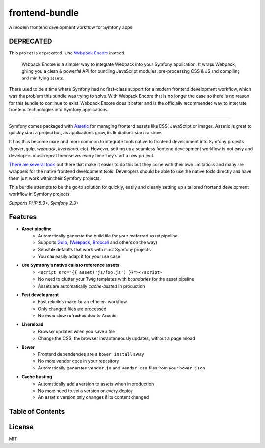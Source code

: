 frontend-bundle
===============
A modern frontend development workflow for Symfony apps

DEPRECATED
----------
This project is deprecated. Use `Webpack Encore <https://symfony.com/doc/current/frontend.html>`_ instead.

    Webpack Encore is a simpler way to integrate Webpack into your Symfony application. It wraps Webpack, giving you a clean & powerful API for bundling JavaScript modules, pre-processing CSS & JS and compiling and minifying assets.

There used to be a time where Symfony had no first-class support for a modern frontend development workflow, which was the problem this bundle was trying to solve. With Webpack Encore that is no longer the case so there is no reason for this bundle to continue to exist. Webpack Encore does it better and is the officially recommended way to integrate frontend technologies into Symfony applications.

---------

.. image:: https://img.shields.io/travis/regularjack/frontend-bundle/master.svg?style=flat-square
  :alt: Build Status
  :target: https://travis-ci.org/regularjack/frontend-bundle
.. image:: https://img.shields.io/scrutinizer/coverage/g/regularjack/frontend-bundle.svg?style=flat-square
  :alt: Coverage Status
  :target: https://scrutinizer-ci.com/g/regularjack/frontend-bundle/code-structure
.. image:: https://img.shields.io/scrutinizer/g/regularjack/frontend-bundle.svg?style=flat-square
  :alt: Scrutinizer Code Quality
  :target: https://scrutinizer-ci.com/g/regularjack/frontend-bundle
.. image:: https://insight.sensiolabs.com/projects/5f7d6dc7-1dcb-4acf-86b7-eb1564c59939/mini.png
  :alt: SensioLabsInsight
  :target: https://insight.sensiolabs.com/projects/5f7d6dc7-1dcb-4acf-86b7-eb1564c59939
.. image:: https://img.shields.io/packagist/v/regularjack/frontend-bundle.svg?style=flat-square
  :alt: Packagist Version
  :target: https://packagist.org/packages/regularjack/frontend-bundle
.. image:: https://img.shields.io/packagist/dt/regularjack/frontend-bundle.svg?style=flat-square
  :alt: Total Downloads
  :target: https://packagist.org/packages/regularjack/frontend-bundle

Symfony comes packaged with `Assetic <https://github.com/symfony/AsseticBundle>`_ for managing frontend assets like CSS, JavaScript or images. Assetic is great to quickly start a project but, as applications grow, its limitations start to show.

It has thus become more and more common to integrate tools native to frontend development into Symfony projects (`bower`, `gulp`, `webpack`, `livereload`, etc). However, setting up a seamless frontend development workflow is not easy and developers must repeat themselves every time they start a new project.

`There <https://github.com/romanschejbal/gassetic>`_ `are <https://github.com/Spea/SpBowerBundle>`_ `several <https://github.com/francoispluchino/composer-asset-plugin>`_ `tools <https://github.com/Kunstmaan/KunstmaanLiveReloadBundle>`_ out there that make it easier to do this but they come with their own limitations and many are wrappers for the native frontend development tools. Developers should be able to use the native tools directly and have them just work within their Symfony projects.

This bundle attempts to be the go-to solution for quickly, easily and cleanly setting up a tailored frontend development workflow in Symfony projects.

*Supports PHP 5.3+, Symfony 2.3+*

Features
--------
* **Asset pipeline**
    * Automatically generate the build file for your preferred asset pipeline
    * Supports `Gulp <https://github.com/gulpjs/gulp>`_, (`Webpack <https://webpack.github.io/>`_, `Broccoli <https://github.com/broccolijs/broccoli>`_ and others on the way)
    * Sensible defaults that work with most Symfony projects
    * You can easily adapt it for your use case
* **Use Symfony's native calls to reference assets**
    * ``<script src="{{ asset('js/foo.js') }}"></script>``
    * No need to clutter your Twig templates with *boundaries* for the asset pipeline
    * Assets are automatically *cache-busted* in production
* **Fast development**
    * Fast rebuilds make for an efficient workflow
    * Only changed files are processed
    * No more slow refreshes due to Assetic
* **Livereload**
    * Browser updates when you save a file
    * Change the CSS, the browser instantaneously updates, without a page reload
* **Bower**
    * Frontend dependencies are a ``bower install`` away
    * No more vendor code in your repository
    * Automatically generates ``vendor.js`` and ``vendor.css`` files from your ``bower.json``
* **Cache busting**
    * Automatically add a version to assets when in production
    * No more need to set a version on every deploy
    * An asset's version only changes if its content changed

Table of Contents
-----------------
.. toctree ::
    :maxdepth: 1

    setup
    directory-structure
    referencing-assets
    bower
    deployment

License
-------
MIT
